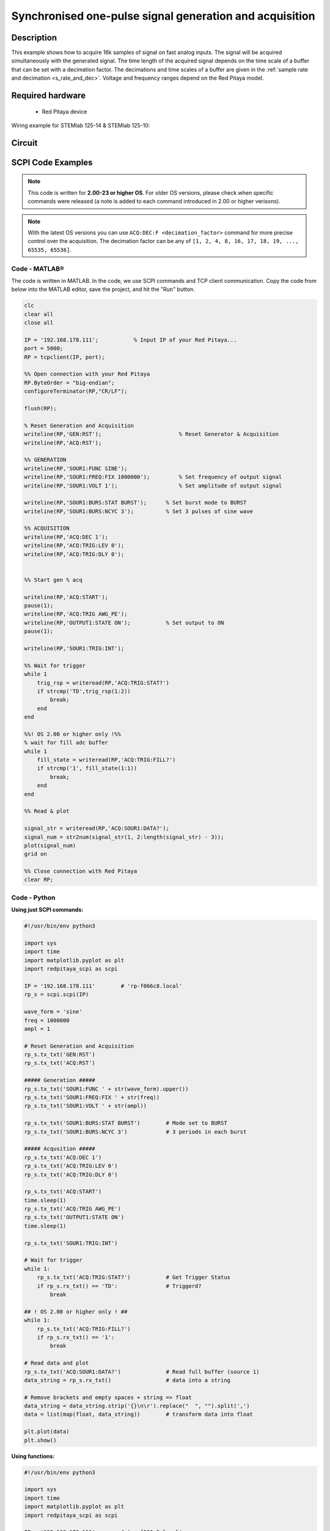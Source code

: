 Synchronised one-pulse signal generation and acquisition
########################################################


.. http://blog.redpitaya.com/examples-new/synchronized-one-pulse-generating-and-acquiring/


Description
============

This example shows how to acquire 16k samples of signal on fast analog inputs. The signal will be acquired simultaneously with the generated signal. The time length of the acquired signal depends on the time scale of a buffer that can be set with a decimation factor. The decimations and time scales of a buffer are given in the :ref:`sample rate and decimation <s_rate_and_dec>`. Voltage and frequency ranges depend on the Red Pitaya model. 


Required hardware
==================

    - Red Pitaya device

Wiring example for STEMlab 125-14 & STEMlab 125-10:   
 
.. figure:: img/generate_continous_signal_on_fast_analog_output.png

Circuit
========

.. figure:: img/generate_continous_signal_on_fast_analog_output_circuit1.png


SCPI Code Examples
====================

.. note::

  This code is written for **2.00-23 or higher OS**. For older OS versions, please check when specific commands were released (a note is added to each command introduced in 2.00 or higher verisons).

.. note::

    With the latest OS versions you can use ``ACQ:DEC:F <decimation_factor>`` command for more precise control over the acquisition. The decimation factor can be any of ``[1, 2, 4, 8, 16, 17, 18, 19, ..., 65535, 65536]``.

Code - MATLAB®
---------------

The code is written in MATLAB. In the code, we use SCPI commands and TCP client communication. Copy the code from below into the MATLAB editor, save the project, and hit the "Run" button.

.. code-block:: matlab

    clc
    clear all
    close all

    IP = '192.168.178.111';           % Input IP of your Red Pitaya...
    port = 5000;
    RP = tcpclient(IP, port);

    %% Open connection with your Red Pitaya
    RP.ByteOrder = "big-endian";
    configureTerminator(RP,"CR/LF");
    
    flush(RP);

    % Reset Generation and Acquisition
    writeline(RP,'GEN:RST');                        % Reset Generator & Acquisition
    writeline(RP,'ACQ:RST');

    %% GENERATION
    writeline(RP,'SOUR1:FUNC SINE');
    writeline(RP,'SOUR1:FREQ:FIX 1000000');         % Set frequency of output signal
    writeline(RP,'SOUR1:VOLT 1');                   % Set amplitude of output signal

    writeline(RP,'SOUR1:BURS:STAT BURST');      % Set burst mode to BURST
    writeline(RP,'SOUR1:BURS:NCYC 3');          % Set 3 pulses of sine wave

    %% ACQUISITION
    writeline(RP,'ACQ:DEC 1');
    writeline(RP,'ACQ:TRIG:LEV 0');
    writeline(RP,'ACQ:TRIG:DLY 0');


    %% Start gen % acq

    writeline(RP,'ACQ:START');
    pause(1);
    writeline(RP,'ACQ:TRIG AWG_PE');
    writeline(RP,'OUTPUT1:STATE ON');           % Set output to ON
    pause(1);
    
    writeline(RP,'SOUR1:TRIG:INT');
    
    %% Wait for trigger
    while 1
        trig_rsp = writeread(RP,'ACQ:TRIG:STAT?')
        if strcmp('TD',trig_rsp(1:2))
            break;
        end
    end

    %%! OS 2.00 or higher only !%%
    % wait for fill adc buffer
    while 1
        fill_state = writeread(RP,'ACQ:TRIG:FILL?')    
        if strcmp('1', fill_state(1:1))
            break;
        end
    end

    %% Read & plot

    signal_str = writeread(RP,'ACQ:SOUR1:DATA?');
    signal_num = str2num(signal_str(1, 2:length(signal_str) - 3));
    plot(signal_num)
    grid on

    %% Close connection with Red Pitaya
    clear RP;


Code - Python
--------------

**Using just SCPI commands:**

.. code-block:: python
    
    #!/usr/bin/env python3
    
    import sys
    import time
    import matplotlib.pyplot as plt
    import redpitaya_scpi as scpi

    IP = '192.168.178.111'        # 'rp-f066c8.local'
    rp_s = scpi.scpi(IP)

    wave_form = 'sine'
    freq = 1000000
    ampl = 1

    # Reset Generation and Acquisition
    rp_s.tx_txt('GEN:RST')
    rp_s.tx_txt('ACQ:RST')

    ##### Generation #####
    rp_s.tx_txt('SOUR1:FUNC ' + str(wave_form).upper())
    rp_s.tx_txt('SOUR1:FREQ:FIX ' + str(freq))
    rp_s.tx_txt('SOUR1:VOLT ' + str(ampl))

    rp_s.tx_txt('SOUR1:BURS:STAT BURST')        # Mode set to BURST
    rp_s.tx_txt('SOUR1:BURS:NCYC 3')            # 3 periods in each burst

    ##### Acqusition #####
    rp_s.tx_txt('ACQ:DEC 1')
    rp_s.tx_txt('ACQ:TRIG:LEV 0')
    rp_s.tx_txt('ACQ:TRIG:DLY 0')

    rp_s.tx_txt('ACQ:START')
    time.sleep(1)
    rp_s.tx_txt('ACQ:TRIG AWG_PE')
    rp_s.tx_txt('OUTPUT1:STATE ON')
    time.sleep(1)

    rp_s.tx_txt('SOUR1:TRIG:INT')

    # Wait for trigger
    while 1:
        rp_s.tx_txt('ACQ:TRIG:STAT?')           # Get Trigger Status
        if rp_s.rx_txt() == 'TD':               # Triggerd?
            break

    ## ! OS 2.00 or higher only ! ##
    while 1:
        rp_s.tx_txt('ACQ:TRIG:FILL?')
        if rp_s.rx_txt() == '1':
            break

    # Read data and plot
    rp_s.tx_txt('ACQ:SOUR1:DATA?')              # Read full buffer (source 1)
    data_string = rp_s.rx_txt()                 # data into a string

    # Remove brackets and empty spaces + string => float
    data_string = data_string.strip('{}\n\r').replace("  ", "").split(',')    
    data = list(map(float, data_string))        # transform data into float

    plt.plot(data)
    plt.show()

**Using functions:**

.. code-block:: python
    
    #!/usr/bin/env python3
    
    import sys
    import time
    import matplotlib.pyplot as plt
    import redpitaya_scpi as scpi

    IP = '192.168.178.111'        # 'rp-f066c8.local'
    rp_s = scpi.scpi(IP)

    wave_form = 'sine'
    freq = 1000000
    ampl = 1

    # Reset Generation and Acquisition
    rp_s.tx_txt('GEN:RST')
    rp_s.tx_txt('ACQ:RST')

    ##### Generation #####
    # Function for configuring Source
    rp_s.sour_set(1, wave_form, ampl, freq, burst=True, ncyc=3)

    ##### Acqusition #####
    # Function for configuring Acquisition
    rp_s.acq_set(dec=1, trig_lvl=0, trig_delay=0)

    rp_s.tx_txt('ACQ:START')
    time.sleep(1)
    rp_s.tx_txt('ACQ:TRIG AWG_PE')
    rp_s.tx_txt('OUTPUT1:STATE ON')
    time.sleep(1)

    rp_s.tx_txt('SOUR1:TRIG:INT')

    # Wait for trigger
    while 1:
        rp_s.tx_txt('ACQ:TRIG:STAT?')           # Get Trigger Status
        if rp_s.rx_txt() == 'TD':               # Triggerd?
            break

    ## ! OS 2.00 or higher only ! ##
    while 1:
        rp_s.tx_txt('ACQ:TRIG:FILL?')
        if rp_s.rx_txt() == '1':
            break

    # Read data and plot
    # function for Data Acquisition
    data = rp_s.acq_data(1, convert= True)

    plt.plot(data)
    plt.show()

.. note::

    The Python functions are accessible with the latest version of the |redpitaya_scpi| document available on our GitHub.
    The functions represent a quality-of-life improvement as they combine the SCPI commands in an optimal order and also check for improper user inputs. The code should function at approximately the same speed without them.

    For further information on functions please consult the |redpitaya_scpi| code.

.. |redpitaya_scpi| raw:: html

    <a href="https://github.com/RedPitaya/RedPitaya/blob/master/Examples/python/redpitaya_scpi.py" target="_blank">redpitaya_scpi.py</a>


Code - LabVIEW
----------------

.. figure:: img/Synchronised-one-pulse-signal-generation-and-acquisition_LV.png

- `Download Example <https://downloads.redpitaya.com/downloads/Clients/labview/Synchronised%20one%20pulse%20signal%20generation%20and%20acquisition.vi>`_


API Code Examples
====================

.. note::

    The API code examples don't require the use of the SCPI server. Instead, the code should be compiled and executed on the Red Pitaya itself (inside Linux OS).
    Instructions on how to compile the code and other useful information are :ref:`here <comC>`.

Code - C API
--------------

.. code-block:: c

    /* Red Pitaya C API example of Synced Generation and acquisition 
    on a specific channel */

    #include <stdio.h>
    #include <stdlib.h>
    #include <unistd.h>
    #include "rp.h"



    int main(int argc, char **argv){

        /* Print error, if rp_Init() function failed */
        if(rp_Init() != RP_OK){
            fprintf(stderr, "Rp api init failed!\n");
        }

        /* Reset Generation and Acquisition */
        rp_GenReset();
        rp_AcqReset();

        /* Generation */
        rp_GenFreq(RP_CH_1, 1000000.0);
        rp_GenAmp(RP_CH_1, 1.0);
        rp_GenWaveform(RP_CH_1, RP_WAVEFORM_SINE);

        rp_GenMode(RP_CH_1, RP_GEN_MODE_BURST);
        rp_GenBurstCount(RP_CH_1, 3);          // Ncyc
        rp_GenBurstRepetitions(RP_CH_1, 1);    // Nor
        rp_GenBurstPeriod(RP_CH_1, 10);        // Period

        rp_GenOutEnable(RP_CH_1);

        /* Acquisition */
        uint32_t buff_size = 16384;
        float *buff = (float *)malloc(buff_size * sizeof(float));

        rp_AcqReset();
        rp_AcqSetDecimation(RP_DEC_1);
        rp_AcqSetTriggerLevel(RP_CH_1, 0.5);    // Trig level is set in Volts while in SCPI
        rp_AcqSetTriggerDelay(0);

        // There is an option to select coupling when using SIGNALlab 250-12
        // rp_AcqSetAC_DC(RP_CH_1, RP_AC);      // enables AC coupling on Channel 1

        // By default LV level gain is selected
        rp_AcqSetGain(RP_CH_1, RP_LOW);         // user can switch gain using this command

        rp_AcqStart();

        /* After the acquisition is started some time delay is needed to acquire fresh samples into buffer
        Here we have used a time delay of one second but you can calculate the exact value taking into account buffer
        length and sampling rate*/

        sleep(1);
        rp_AcqSetTriggerSrc(RP_TRIG_SRC_AWG_PE);
        rp_acq_trig_state_t state = RP_TRIG_STATE_TRIGGERED;

        sleep(0.5);
        rp_GenTrigger(RP_CH_1);         // Trigger generator

        while(1){
            rp_AcqGetTriggerState(&state);
            if(state == RP_TRIG_STATE_TRIGGERED){
                break;
            }
        }

        // !! OS 2.00 or higher only !! //
        bool fillState = false;
        while(!fillState){
            rp_AcqGetBufferFillState(&fillState);
        }

        rp_AcqGetOldestDataV(RP_CH_1, &buff_size, buff);
        int i;
        for(i = 0; i < buff_size; i++){
            printf("%f\n", buff[i]);
        }

        /* Releasing resources */
        free(buff);
        rp_Release();
        return 0;
    }


Code - Python API
-------------------

.. code-block:: python

    #!/usr/bin/python3

    import time
    import numpy as np
    import rp


    #? Possible waveforms:
    #?   RP_WAVEFORM_SINE, RP_WAVEFORM_SQUARE, RP_WAVEFORM_TRIANGLE, RP_WAVEFORM_RAMP_UP,
    #?   RP_WAVEFORM_RAMP_DOWN, RP_WAVEFORM_DC, RP_WAVEFORM_PWM, RP_WAVEFORM_ARBITRARY,
    #?   RP_WAVEFORM_DC_NEG, RP_WAVEFORM_SWEEP

    channel = rp.RP_CH_1        # rp.RP_CH_2
    waveform = rp.RP_WAVEFORM_SINE
    freq = 100000
    ampl = 1.0

    ncyc = 3
    nor = 1
    period = 10

    trig_lvl = 0.5
    trig_dly = 0

    #? Possible decimations:
    #?  RP_DEC_1, RP_DEC_2, RP_DEC_4, RP_DEC_8, RP_DEC_16, RP_DEC_32, RP_DEC_64,
    #?  RP_DEC_128, RP_DEC_256, RP_DEC_512, RP_DEC_1024, RP_DEC_2048, RP_DEC_4096, RP_DEC_8192, 
    #?  RP_DEC_16384, RP_DEC_32768, RP_DEC_65536

    dec = rp.RP_DEC_1

    #? Possible generation trigger sources:
    #?  RP_GEN_TRIG_SRC_INTERNAL, RP_GEN_TRIG_SRC_EXT_PE, RP_GEN_TRIG_SRC_EXT_NE

    gen_trig_sour = rp.RP_GEN_TRIG_SRC_INTERNAL

    #? Possible acquisition trigger sources:
    #?  RP_TRIG_SRC_DISABLED, RP_TRIG_SRC_NOW, RP_TRIG_SRC_CHA_PE, RP_TRIG_SRC_CHA_NE, RP_TRIG_SRC_CHB_PE,
    #?  RP_TRIG_SRC_CHB_NE, RP_TRIG_SRC_EXT_PE, RP_TRIG_SRC_EXT_NE, RP_TRIG_SRC_AWG_PE, RP_TRIG_SRC_AWG_NE, 
    #?  RP_TRIG_SRC_CHC_PE, RP_TRIG_SRC_CHC_NE, RP_TRIG_SRC_CHD_PE, RP_TRIG_SRC_CHD_NE

    acq_trig_sour = rp.RP_TRIG_SRC_AWG_PE

    N = 16384



    # Initialize the interface
    rp.rp_Init()

    # Reset Generation and Acquisition
    rp.rp_GenReset()
    rp.rp_AcqReset()

    ###### Generation #####
    print("Gen_start")
    rp.rp_GenWaveform(channel, waveform)
    rp.rp_GenFreqDirect(channel, freq)
    rp.rp_GenAmp(channel, ampl)

    # Change to burst mode
    rp.rp_GenMode(channel, rp.RP_GEN_MODE_BURST)
    rp.rp_GenBurstCount(channel, ncyc)                  # Ncyc
    rp.rp_GenBurstRepetitions(channel, nor)             # Nor
    rp.rp_GenBurstPeriod(channel, period)               # Period


    # Specify generator trigger source
    rp.rp_GenTriggerSource(channel, gen_trig_sour)

    # Enable output synchronisation
    rp.rp_GenOutEnableSync(True)
    rp.rp_GenOutEnable(channel)


    ##### Acquisition #####
    # Set Decimation
    rp.rp_AcqSetDecimation(dec)

    #? Possible triggers:
    #?  RP_T_CH_1, RP_T_CH_2, RP_T_CH_3, RP_T_CH_4, RP_T_CH_EXT

    # Set trigger level and delay
    rp.rp_AcqSetTriggerLevel(rp.RP_T_CH_1, trig_lvl)
    rp.rp_AcqSetTriggerDelay(trig_dly)


    # Start Acquisition
    print("Acq_start")
    rp.rp_AcqStart()

    # Specify trigger - input 1 positive edge
    rp.rp_AcqSetTriggerSrc(acq_trig_sour)


    rp.rp_GenTriggerOnly(channel)       # Trigger generator

    print(f"Trigger state: {rp.rp_AcqGetTriggerState()}")

    # Trigger state
    while 1:
        trig_state = rp.rp_AcqGetTriggerState()[1]
        if trig_state == rp.RP_TRIG_STATE_TRIGGERED:
            break

    ## ! OS 2.00 or higher only ! ##
    # Fill state
    print(f"Fill state: {rp.rp_AcqGetBufferFillState()}")

    ## ! OS 2.00 or higher only ! ##
    while 1:
        if rp.rp_AcqGetBufferFillState()[1]:
            break


    ### Get data ###
    # Volts
    fbuff = rp.fBuffer(N)
    res = rp.rp_AcqGetDataV(rp.RP_CH_1, 0, N, fbuff)

    data_V = np.zeros(N, dtype = float)

    for i in range(0, N, 1):
        data_V[i] = fbuff[i]

    print(f"Data in Volts: {data_V}")

    # Release resources
    rp.rp_Release()

